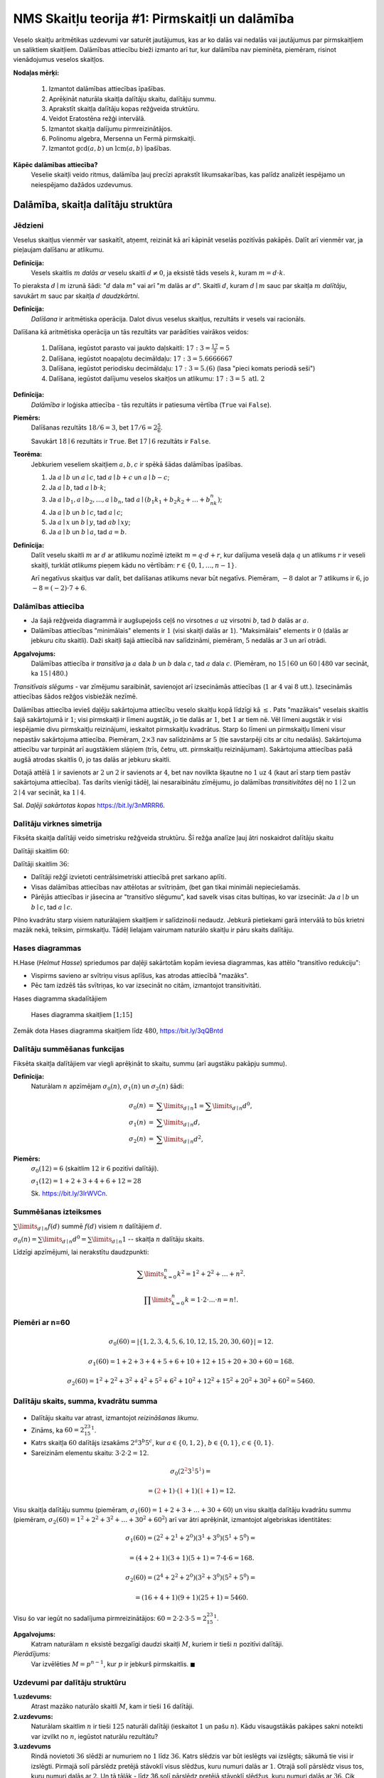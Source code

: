 NMS Skaitļu teorija #1: Pirmskaitļi un dalāmība
=================================================


Veselo skaitļu aritmētikas uzdevumi var saturēt jautājumus, kas ar ko dalās vai nedalās vai jautājumus par pirmskaitļiem
un saliktiem skaitļiem.
Dalāmības attiecību bieži izmanto arī tur, kur dalāmība nav pieminēta, piemēram, risinot vienādojumus
veselos skaitļos.

**Nodaļas mērķi:**

  1. Izmantot dalāmības attiecības īpašības.
  2. Aprēķināt naturāla skaitļa dalītāju skaitu, dalītāju summu.
  3. Aprakstīt skaitļa dalītāju kopas režģveida struktūru.
  4. Veidot Eratostēna režģi intervālā.
  5. Izmantot skaitļa dalījumu pirmreizinātājos.
  6. Polinomu algebra, Mersenna un Fermā pirmskaitļi.
  7. Izmantot :math:`\gcd(a,b)` un :math:`\operatorname{lcm}(a,b)` īpašības.


**Kāpēc dalāmības attiecība?**
  Veselie skaitļi veido ritmus, dalāmība ļauj precīzi aprakstīt likumsakarības,
  kas palīdz analizēt iespējamo un neiespējamo dažādos uzdevumus.








Dalāmība, skaitļa dalītāju struktūra 
------------------------------------------


Jēdzieni
^^^^^^^^^^^

Veselus skaitļus vienmēr var saskaitīt, atņemt, reizināt kā arī kāpināt veselās pozitīvās pakāpēs.
Dalīt arī vienmēr var, ja pieļaujam dalīšanu ar atlikumu.

**Definīcija:**
  Vesels skaitlis :math:`m` *dalās ar*
  veselu skaitli :math:`d \neq 0`, ja eksistē tāds vesels :math:`k`, kuram
  :math:`m = d \cdot k`.

To pieraksta :math:`d \mid m` izrunā šādi: ":math:`d` dala :math:`m`" vai arī ":math:`m` dalās ar :math:`d`".
Skaitli :math:`d`, kuram :math:`d \mid m` sauc par skaitļa :math:`m` *dalītāju*,
savukārt :math:`m` sauc par skaitļa :math:`d` *daudzkārtni*.


**Definīcija:**
  *Dalīšana* ir aritmētiska operācija. Dalot divus
  veselus skaitļus, rezultāts ir vesels vai racionāls.


Dalīšana kā aritmētiska operācija un tās rezultāts var parādīties vairākos veidos:

  1. Dalīšana, iegūstot parasto vai jaukto daļskaitli: :math:`17:3 = \frac{17}{3} = 5`
  2. Dalīšana, iegūstot noapaļotu decimāldaļu: :math:`17:3 = 5.6666667`
  3. Dalīšana, iegūstot periodisku decimāldaļu: :math:`17:3 = 5.(6)` (lasa "pieci komats periodā seši")
  4. Dalīšana, iegūstot dalījumu veselos skaitļos un atlikumu:  :math:`17:3 = 5\;\;\mbox{atl.}\;\;2`


**Definīcija:**
  *Dalāmība*  ir loģiska attiecība - tās rezultāts ir
  patiesuma vērtība (``True`` vai ``False``).

**Piemērs:**
  Dalīšanas rezultāts :math:`18/6=3`, bet
  :math:`17/6=2\frac{5}{6}`.

  Savukārt :math:`18 \mid 6` rezultāts ir ``True``.
  Bet :math:`17 \mid 6` rezultāts ir ``False``.

**Teorēma:**
  Jebkuriem veseliem skaitļiem :math:`a,b,c` ir spēkā šādas dalāmības īpašības.

  1. Ja :math:`a \mid b` un :math:`a \mid c`, tad :math:`a \mid b+c` un :math:`a \mid b - c`;
  2. Ja :math:`a \mid b`, tad :math:`a \mid b \cdot k`;
  3. Ja :math:`a \mid b_1, a \mid b_2, \ldots, a \mid b_n`, tad :math:`a \mid (b_1k_1 + b_2k_2 + \ldots + b_nk_n)`;
  4. Ja :math:`a \mid b` un :math:`b \mid c`, tad :math:`a \mid c`;
  5. Ja :math:`a \mid x` un :math:`b \mid y`, tad :math:`ab \mid xy`;
  6. Ja :math:`a \mid b` un :math:`b \mid a`, tad :math:`a = b`.




**Definīcija:**
  Dalīt veselu skaitli :math:`m` ar :math:`d`
  ar atlikumu nozīmē izteikt :math:`m = q\cdot d + r`, kur
  dalījuma veselā daļa :math:`q`
  un atlikums :math:`r` ir veseli skaitļi, turklāt
  *atlikums* pieņem kādu no vērtībām:
  :math:`r \in \{ 0, 1, \ldots, n-1 \}`.

  Arī negatīvus skaitļus var dalīt, bet 
  dalīšanas atlikums nevar būt negatīvs.
  Piemēram, :math:`-8` dalot ar :math:`7` atlikums ir :math:`6`, jo 
  :math:`-8 = (-2) \cdot 7 + 6`. 





Dalāmības attiecība
^^^^^^^^^^^^^^^^^^^^^^

.. image:: figs-ntjun01-divisibility/lattice-of-divisors.png
   :width: 1.2in


* Ja šajā režģveida diagrammā ir augšupejošs ceļš no virsotnes :math:`a` uz virsotni :math:`b`,
  tad :math:`b` dalās ar :math:`a`.
* Dalāmības attiecības "minimālais" elements ir :math:`1`
  (visi skaitļi dalās ar :math:`1`). "Maksimālais" elements
  ir :math:`0` (dalās ar jebkuru citu skaitli).
  Daži skaitļi šajā attiecībā nav salīdzināmi, piemēram, :math:`5` nedalās
  ar :math:`3` un arī otrādi.

**Apgalvojums:**
  Dalāmības attiecība ir *transitīva*
  ja :math:`a` dala :math:`b` un :math:`b` dala :math:`c`,
  tad :math:`a` dala :math:`c`. (Piemēram, no :math:`15 \mid 60` un
  :math:`60 \mid 480` var secināt, ka :math:`15 \mid 480`.)


*Transitīvais slēgums* - var zīmējumu saraibināt,
savienojot arī izsecināmās attiecības (:math:`1` ar :math:`4` vai :math:`8` utt.).
Izsecināmās attiecības šādos režģos visbiežāk nezīmē.




Dalāmības attiecība ievieš daļēju sakārtojuma attiecību veselo skaitļu kopā līdzīgi kā :math:`\leq`.
Pats "mazākais" veselais skaitlis šajā sakārtojumā ir :math:`1`;
visi pirmskaitļi ir līmeni augstāk, jo tie dalās ar :math:`1`, bet :math:`1` ar tiem nē.
Vēl līmeni augstāk ir visi iespējamie divu pirmskaitļu reizinājumi,
ieskaitot pirmskaitļu kvadrātus. Starp šo līmeni un pirmskaitļu līmeni
visur nepastāv sakārtojuma attiecība.
Piemēram, :math:`2 \times 3` nav salīdzināms ar :math:`5`
(tie savstarpēji cits ar citu nedalās).
Sakārtojuma attiecību var turpināt arī augstākiem slāņiem (trīs, četru, utt.
pirmskaitļu reizinājumam). Sakārtojuma attiecības
pašā augšā atrodas skaitlis :math:`0`, jo tas dalās ar jebkuru skaitli.

Dotajā attēlā :math:`1` ir savienots ar :math:`2` un :math:`2`
ir savienots ar :math:`4`, bet nav novilkta
šķautne no :math:`1` uz :math:`4` (kaut arī starp tiem
pastāv sakārtojuma attiecība). Tas darīts
vienīgi tādēļ, lai nesaraibinātu zīmējumu,
jo dalāmības *transitivitātes* dēļ no
:math:`1 \mid 2` un :math:`2 \mid 4` var secināt,
ka :math:`1 \mid 4`.

Sal. *Daļēji sakārtotas kopas* `<https://bit.ly/3nMRRR6>`_.





.. _subsubDivisorSymmetry:

Dalītāju virknes simetrija
^^^^^^^^^^^^^^^^^^^^^^^^^^^^

Fiksēta skaitļa dalītāji veido simetrisku režģveida struktūru.
Šī režģa analīze ļauj ātri noskaidrot
dalītāju skaitu 


Dalītāji skaitlim :math:`60`:

.. image:: figs-ntjun01-divisibility/divisors-of-60-seq.png
   :width: 2in

.. image:: figs-ntjun01-divisibility/divisors-of-60-hasse.png
   :width: 1.6in

Dalītāji skaitlim :math:`36`:

.. image:: figs-ntjun01-divisibility/divisors-of-36-seq.png
   :width: 1.5in

.. image:: figs-ntjun01-divisibility/divisors-of-36-hasse.png
   :width: 1.5in




* Dalītāji režģī izvietoti centrālsimetriski attiecībā pret sarkano aplīti.
* Visas dalāmības attiecības nav attēlotas ar svītriņām,
  (bet gan tikai minimāli nepieciešamās.
* Pārējās attiecības ir jāsecina ar "transitīvo slēgumu",
  kad savelk visas citas bultiņas, ko var izsecināt:
  Ja :math:`a \mid b` un :math:`b \mid c`, tad :math:`a \mid c`.

Pilno kvadrātu starp visiem naturālajiem skaitļiem ir salīdzinoši
nedaudz. Jebkurā pietiekami garā intervālā to būs krietni
mazāk nekā, teiksim, pirmskaitļu.  Tādēļ lielajam vairumam
naturālo skaitļu ir pāru skaits dalītāju.




Hases diagrammas
^^^^^^^^^^^^^^^^^^

H.Hase (*Helmut Hasse*) spriedumos par daļēji sakārtotām
kopām ieviesa diagrammas, kas attēlo "transitīvo redukciju":

* Vispirms savieno ar svītriņu visus aplīšus, kas atrodas attiecībā "mazāks".
* Pēc tam izdzēš tās svītriņas, ko var izsecināt no citām, izmantojot transitivitāti.

Hases diagramma skadalītājiem

.. figure:: figs-ntjun01-divisibility/hasse-1-to-15.png
   :width: 2in
   :alt: Hases diagramma skaitļiem :math:`[1;15]`

   Hases diagramma skaitļiem :math:`[1;15]`


Zemāk dota Hases diagramma skaitļiem līdz :math:`480`, `<https://bit.ly/3qQBntd>`_

.. figure:: figs-ntjun01-divisibility/hasse-larger.png
   :width: 4.2in
   :alt: Hases diagramma skaitļiem līdz :math:`480`





Dalītāju summēšanas funkcijas
^^^^^^^^^^^^^^^^^^^^^^^^^^^^^^^

Fiksēta skaitļa dalītājiem var viegli aprēķināt to skaitu, summu (arī augstāku pakāpju summu).

**Definīcija:**
  Naturālam :math:`n` apzīmējam :math:`\sigma_0(n)`, :math:`\sigma_1(n)` un :math:`\sigma_2(n)` šādi:

.. math::

  \begin{array}{rcl}
  \sigma_0(n) & = & \sum\limits_{d \mid n} 1 = \sum\limits_{d \mid n} d^0,\\
  \sigma_1(n) & = & \sum\limits_{d \mid n} d,\\
  \sigma_2(n) & = & \sum\limits_{d \mid n} d^2,
  \end{array}


**Piemērs:**
  :math:`\sigma_0(12) = 6` (skaitlim :math:`12` ir :math:`6` pozitīvi dalītāji).

  :math:`\sigma_1(12) = 1 + 2 + 3 + 4 + 6 + 12 = 28`

  Sk. `<https://bit.ly/3IrWVCn>`_.






Summēšanas izteiksmes
^^^^^^^^^^^^^^^^^^^^^^^

:math:`\sum\limits_{d \mid n} f(d)` summē :math:`f(d)`
visiem :math:`n` dalītājiem :math:`d`.

:math:`\sigma_0(n) = \sum\limits_{d \mid n} d^0 = \sum\limits_{d \mid n} 1` -- skaitļa
:math:`n` dalītāju skaits.

Līdzīgi apzīmējumi, lai nerakstītu daudzpunkti:

.. math::

  \sum\limits_{k = 0}^n  k^2 = 1^2 + 2^2 + \ldots + n^2.

.. math::

  \prod\limits_{k = 0}^n  k = 1 \cdot 2 \cdot \ldots \cdot n = n!.



Piemēri ar n=60
^^^^^^^^^^^^^^^^

.. math::

  \sigma_0(60) = \left| \{ 1,2,3,4,5,6,10,12,15,20,30,60 \} \right| = 12.

.. math::

  \sigma_1(60) = 1 + 2 + 3 + 4 + 5 + 6 + 10 + 12 + 15 + 20 + 30 + 60 = 168.

.. math::

  \sigma_2(60) = 1^2 + 2^2 + 3^2 + 4^2 + 5^2 + 6^2 + 10^2 + 12^2 + 15^2 + 20^2 + 30^2 + 60^2  = 5460.




Dalītāju skaits, summa, kvadrātu summa
^^^^^^^^^^^^^^^^^^^^^^^^^^^^^^^^^^^^^^^^^^^^

.. figure:: figs-ntjun01-divisibility/divisors-of-60.png
   :width: 2in



* Dalītāju skaitu var atrast, izmantojot *reizināšanas likumu*.
* Zināms, ka :math:`60 = 2^23^15^1`.
* Katrs skaitļa :math:`60` dalītājs izsakāms :math:`2^a3^b5^c`,
  kur :math:`a \in \{ 0,1,2\}`, :math:`b \in \{ 0,1 \}`, :math:`c \in \{ 0,1 \}`.
* Sareizinām elementu skaitu: :math:`3 \cdot 2 \cdot 2 = 12`.


.. math::

  \sigma_0 \left( 2^{\textcolor{red}{2}}3^{\textcolor{red}{1}}5^{\textcolor{red}{1}} \right) =

.. math::

   = (\textcolor{red}{2}+1)\cdot (\textcolor{red}{1}+1)(\textcolor{red}{1}+1) = 12.



Visu skaitļa dalītāju summu (piemēram, :math:`\sigma_1(60) = 1+2+3+\ldots+30+60`) un 
visu skaitļa dalītāju kvadrātu summu (piemēram, :math:`\sigma_2(60) = 1^2+2^2+3^2+\ldots+30^2+60^2`) arī var ātri
aprēķināt, izmantojot algebriskas identitātes:


.. math::

  \sigma_1(60) = \left( 2^2 + 2^1 + 2^0 \right) \left( 3^1 + 3^0 \right) \left( 5^1 + 5^0 \right) =

.. math::

   = (4+2+1)(3+1)(5+1) = 7 \cdot 4 \cdot 6 = 168.


.. math::

  \sigma_2(60) = \left( 2^4 + 2^2 + 2^0 \right) \left( 3^2 + 3^0 \right) \left( 5^2 + 5^0 \right) =

.. math::

   = (16+4+1)(9+1)(25+1) = 5460.

Visu šo var iegūt no sadalījuma pirmreizinātājos:
:math:`60 = 2 \cdot 2 \cdot 3 \cdot 5 = 2^23^15^1`.

**Apgalvojums:**
  Katram naturālam :math:`n` eksistē
  bezgalīgi daudzi skaitļi :math:`M`, kuriem ir tieši
  :math:`n` pozitīvi dalītāji.

*Pierādījums:*
  Var izvēlēties :math:`M = p^{n-1}`, kur
  :math:`p` ir jebkurš pirmskaitlis. :math:`\blacksquare`







Uzdevumi par dalītāju struktūru
^^^^^^^^^^^^^^^^^^^^^^^^^^^^^^^^^^^

**1.uzdevums:**
  Atrast mazāko naturālo skaitli :math:`M`, kam ir tieši :math:`16` dalītāji.



**2.uzdevums:**
  Naturālam skaitlim :math:`n` ir tieši :math:`125` naturāli
  dalītāji (ieskaitot :math:`1` un pašu :math:`n`).
  Kādu visaugstākās pakāpes sakni noteikti var izvilkt no
  :math:`n`, iegūstot naturālu rezultātu?



**3.uzdevums**
  Rindā novietoti :math:`36` slēdži ar numuriem no :math:`1` līdz :math:`36`.
  Katrs slēdzis var būt ieslēgts vai izslēgts; sākumā tie visi ir izslēgti.
  Pirmajā solī pārslēdz pretējā stāvoklī visus slēdžus, kuru
  numuri dalās ar :math:`1`. Otrajā solī pārslēdz visus tos, kuru
  numuri dalās ar :math:`2`. Un tā tālāk - līdz 36.solī pārslēdz pretējā
  stāvoklī slēdžus, kuru numuri dalās ar :math:`36`.
  Cik daudzi slēdži kļūst ieslēgti pēc visu soļu pabeigšanas?








Pirmskaitļu izvietojums
-------------------------

**Anotācija:**
  Šajā tēmā pamatojam, ka pirmskaitļu ir bezgalīgi daudz,
  apsveram iespējas tos algoritmiski atrast (Eratostena režģis,
  daži mūsdienu algoritmi). Apskatām sacensību uzdevumus,
  kuri iedvesmojušies no šīs pirmskaitļu teorijas.

  Pirmskaitļu izvietojums nelielos intervālos
  var izskatīties juceklīgs. Tomēr garākos
  intervālos to blīvums labi tuvināms ar
  varbūtisku modeli. Vienkāršoti sakot,
  lieliem naturāliem :math:`n`, varbūtība, ka :math:`n`
  ir pirmskaitlis, ir apgriezti
  proporcionāla skaitļa :math:`n` naturālajam logaritmam.



Pirmskaitļu jēdziens
^^^^^^^^^^^^^^^^^^^^^^

.. **Definīcija:**
..   Naturālu skaitli :math:`p>1` sauc par *pirmskaitli*, 
..   ja vienīgie tā dalītāji ir :math:`1` un :math:`p`.

.. Naturālus skaitļus :math:`n>1`, kas nav pirmskaitļi, sauc par
.. *saliktiem skaitļiem*.
.. Skaitlis :math:`1` nav ne pirmskaitlis, ne salikts skaitlis.



.. Intervālā :math:`[1;100]` ir :math:`25` pirmskaitļi:

.. ===  ===  ===  ===  ===
..   2    3    5    7   11
..  13   17   19   23   29
..  31   37   41   43   47
..  53   59   61   67   71
..  73   79   83   89   97
.. ===  ===  ===  ===  ===



..   Skaitlis :math:`1` nav ne pirmskaitlis, ne arī salikts skaitlis.
..   Tas ir *vienības elements* naturālu skaitļu reizināšanā.
..   (Veselo skaitļu pasaulē :math:`-1` ir otrs vienības elements.)





Eratostena režģis
^^^^^^^^^^^^^^^^^^^


.. image:: figs-ntjun01-divisibility/eratosthenes.png
   :width: 1.8in

Eratostena process notiek vairākos soļos.

* Skaitļu tabuliņā atzīmē mazāko skaitli
  (pirmskaitli :math:`\textcolor{red}{2}`) un visus
  tā dalāmos/daudzkārtņus izsvītro.
* Atzīmē mazāko neizsvītroto
  (pirmskaitli :math:`\textcolor{green}{3}`) un
  visus tā daudzkārtņus izsvītro.
* Atzīmē mazāko neizsvītroto
  (pirmskaitli :math:`\textcolor{blue}5`) un
  visus tā daudzkārtņus izsvītro.

**Apgalvojums:**
  Minētais process nekad nebeigsies; pēc katra soļa paliks
  neizsvītroti skaitļi.


.. note::
  Vai Eratostena režģis ir efektīvs algoritms,
  ja jāatrod visi pirmskaitļi intervālā :math:`[1,N]`?

  Eratostens (276. g. p.m.ē –194. g. p.m.ē.)
  pazīstams arī ar to, ka diezgan precīzi
  noteicis Zemeslodes apkārtmēru.
  Viņa eksperiments balstījās uz novērojumu,
  ka divās Ēģiptes pilsētās, kas abas atrodas
  uz tā paša meridiāna (mūsdienās tās
  sauc Asuāna un Aleksandrija),
  ir atšķirīgs Saules augstums virs horizonta
  vasaras saulgriežos. Asuāna atrodas
  uz Ziemeļu tropiskā loka – Saule tur
  nonāk tieši zenītā, savukārt Aleksandrijā
  tā pat saulgriežos atrodas
  noteiktā leņķī no zenīta – un leņķi var izmērīt,
  piemēram, kā vertikāla staba ēnas garumu.
  Attālums no Asuānas līdz Aleksandrijai
  Eratostenam bija zināms; Zemeslodes apkārtmēru
  tad noteica ar trigonometrisku sakarību

  Eratostena režģis ir dinamiskās programmēšanas
  piemērs. Šie algoritmi aizpilda apjomīgas
  datu struktūras (piemēram, masīvus, tabulas).
  Dinamiskā programmēšana ir efektīva, piemēram,
  kāpinot skaitļus lielās pakāpēs (atceroties agrāk
  iegūtus starprezultātus), vai arī, aprēķinot
  Fibonači skaitļus.

  Lai noskaidrotu, vai konkrēts skaitlis :math:`n`
  ir pirmskaitlis, Eratostena režģis nav praktisks
  algoritms (jo tas meklē visus pirmskaitļus, kas
  par to mazāki).


**Piemērs:**
  Kādā no Eratostena režģa veidošanas
  soļiem tiek izsvītroti visi tie saliktie skaitļi, kuri
  ir pirmskaitļa :math:`13`
  daudzkārtņi. Kurš no šajā solī
  izsvītrotajiem skaitļiem ir pirmais?

**Risinājums:**
  Skaitļa :math:`13` daudzkārtņi, kas tiek izsvītroti
  ir :math:`26,39,52,\ldots`. Mazākais no šiem skaitļiem,
  kas nedalās ar nevienu citu pirmskaitli :math:`p < 13`
  ir :math:`13^2 = 169`. Tam seko arī :math:`13 \cdot 17` un
  daudzi citi piemēri, kurus šajā solī izsvītro
  pirmoreiz.









Dalīšana pirmreizinātājos
^^^^^^^^^^^^^^^^^^^^^^^^^^^^


**Teorēma:**
  Katrs naturāls skaitlis :math:`n > 1` ir vai nu pirmskaitlis,
  vai arī ir izsakāms pirmskaitļu reizinājumā, pie tam šis reizinājums
  ir viens vienīgs (ja neņem vērā reizinātāju secību).

**Eksistence:**
  Pierādām ar indukciju:
  Ja :math:`n=2`, tad apgalvojums ir spēkā, jo :math:`2` ir pirmskaitlis.
  Pieņemam, ka apgalvojums ir spēkā visiem :math:`k < n`. Pamatosim, ka
  tas izpildās arī skaitlim :math:`n`.
  Ja :math:`n` ir pirmskaitlis, tad tas jau ir šādi izteikts. Savukārt, ja
  :math:`n = ab` (kur :math:`a,b > 1`), tad abus :math:`a` un :math:`b` jau protam izteikt.
  :math:`\square`


.. image:: figs-ntjun01-divisibility/factoring-12.png
   :width: 2in

Kāpēc neatkarīgi no **faktorizēšanas**
secības, vienmēr sanāk tas pats?  (Par faktorizēšanu sauc dalīšanu reizinātājos.)


.. math::

  \begin{array}{l}
  12 = 2 \cdot 6= 2 \cdot 2 \cdot 3.\\
  12 = 3 \cdot 4 = 3 \cdot 2 \cdot 2.\\
  3 \cdot 2 \cdot 2 \cdot \textcolor{red}{1} \cdot \textcolor{red}{1} \cdot \textcolor{red}{1}.\\
  3 \cdot 2 \cdot 2 \cdot \textcolor{red}{(-1)} \cdot \textcolor{red}{(-1)}.\\
  \end{array}




.. note::
  Lielu skaitļu (100 un vairāk ciparu) dalīšana reizinātājos
  ir datoram grūti veicams uzdevums.
  Pirmskaitļu testi (kā Millera-Rabina tests u.c.) var salīdzinoši
  ātri dot atbildi, vai skaitlis ir pirmskaitlis vai nē.
  Bet neeksistē līdzīgs efektīvs algoritms, kas dalītu reizinātājos
  tos skaitļus, kuri **nav** pirmskaitļi.

  Pirmskaitļi te līdzinās atomiem ķīmijā. Ķīmiski tīra viela
  (neatkarīgi no sadalīšanas veida un soļiem)
  dod elementu atomus, kuru skaits attiecas kā
  nelieli veseli skaitļi. Līdzīgi kā ūdens
  molekulu veido divi ūdeņraža un viens skābekļa
  atoms, skaitli :math:`12` veido divi pirmskaitļa :math:`2`
  atomi un viens pirmskaitļa :math:`3` atoms.



**Skaitļa 90 faktorizācija**

.. image:: figs-ntjun01-divisibility/factoring-90.png
   :width: 3.5in

Ļoti dažādi veidi, kā nonākt līdz pirmskaitļu reizinājumam.


.. note::
  Fakts, ka ikvienu naturālu skaitli var tieši vienā veidā izteikt kā (viena vai vairāku)
  pirmskaitļu reizinājumu, nav triviāls vai pašsaprotams. Tas izriet no vairākām naturālu skaitļu
  aritmētikā esošām īpašībām (kas tieši **neizriet** no reizināšanas vai dalīšanas attiecības).
  Pierādījums izmanto naturālu skaitļu sakārtojumu (starp skaitļiem var atrast vismazāko),
  izmanto iespēju dalīt ar atlikumu. Ir iespējamas tādas īpatnēju "skaitļu" kopas,
  kurās aritmētikas pamatteorēma neizpildās.

  Sk. *Factor trees* -- `<https://bit.ly/3KztiB5>`_.




**Viennozīmība:**
  Pieņemsim, ka :math:`s > 1` izsakāms divos
  dažādos veidos:

  .. math::

    s = p_1p_2\cdots{}p_m,

  .. math::

    s = q_1q_2\cdots{}q_n.

  Jāparāda, ka :math:`m=n` un :math:`q_j` ir tie paši, kas :math:`p_j`
  (iespējams, citā secībā). Pēc
  **Eiklīda lemmas** :math:`p_1` dala vienu no :math:`q_j`.
  Pārnumurējam tā, lai :math:`p_1` dalītu :math:`q_1`.

  Tā kā :math:`q_1` arī ir pirmskaitlis, tad :math:`p_1 = q_1`.
  Dalām abas vienādības ar :math:`p_1`. Iegūstam:


  .. math::

    s_1 = p_2\cdots{}p_m,

  .. math::

    s_1 = q_2\cdots{}q_n.

  Tagad tāpat var pamatot, ka :math:`p_2 = q_2`, utt. :math:`\blacksquare`



**Eiklīda lemma:**
  Ja pirmskaitlis :math:`p` dala divu veselu skaitļu
  reizinājumu :math:`ab`, tad :math:`p` dala vismaz vienu no skaitļiem :math:`a` vai :math:`b`.

**Pierādījums:**
  Pieņemsim, ka :math:`p` un :math:`a` ir savstarpēji pirmskaitļi.
  (Ja :math:`\text{LKD}(p,a)>1`, tad :math:`p` dalītu :math:`a`). Pēc
  **Eiklīda algoritma**
  jebkuriem savstarpējiem pirmskaitļiem
  :math:`p,a` var atrast tādus veselus :math:`x` un :math:`y`, ka
  :math:`px + ay = 1` (*Bezū identitāte*).

  Tā kā :math:`pxb` dalās ar :math:`p`
  un :math:`ayb = (ab)y` dalās ar :math:`p`, tad arī summa
  :math:`pxb + ayb = (px+ay)b = 1 \cdot b = b` dalās ar :math:`p`.
  :math:`\blacksquare`


**Kopsavilkums**
  Kā nupat redzējām:

  .. math::
      \text{Bezū identitāte} \;\;\;\;\; \Rightarrow \;\;\;\;\;
      \text{Eiklīda lemma} \;\;\;\;\; \Rightarrow \;\;\;\;\;
      \text{Aritmētikas pamatteorēma}.

  Aritmētikas pamatteorēma tātad izmanto ne vien pirmskaitļu jēdzienu, bet
  arī iespēju sakārtot veselus pozitīvus skaitļus (atrast starp bezgalīgi
  daudzajiem :math:`ax+by = d` vismazāko pozitīvo), gan arī iespēju dalīt
  skaitļus ar atlikumu, ka atlikums :math:`r` ir mazāks par dalītāju :math:`d`.



**Neparasts piemērs:**
  Ieviešam skaitļu kopu :math:`a + b\sqrt{-5}`, kur :math:`a,b` ir veseli skaitļi.
  Divu skaitļu :math:`a_1 + b_1\sqrt{-5}` un :math:`a_2 + b_2\sqrt{-5}` reizinājums
  atkal ir skaitlis no šīs kopas. Tātad arī šajā kopā var
  dalīt skaitļus reizinātājos; definēt "pirmskaitļus" :math:`p` (kuriem
  vienīgie dalītāji ir :math:`1`, :math:`-1`, :math:`p`, :math:`-p`).


.. math::

  6 = 2 \cdot 3.

.. math::

  6 = (1 - \sqrt{-5})(1 + \sqrt{-5}) = 1^2 - (\sqrt{5})^2 = 1-(-5)=6.

Skaitli :math:`6` var sadalīt pirmreizinātājos divos dažādos veidos!

Šajā komplekso skaitļu apakškopā var nodarboties ar skaitļu reizināšanu
un pat definēt "pirmskaitļus". Bet tajā nepastāv iespēja skaitļus
salīdzināt ar :math:`<` un :math:`>`, nevar dalīt ar atlikumu, nepastāv arī Eiklīda lemma.



**Uzdevums:**
  Pamatot, ka skaitļi :math:`p_1 = 2`, :math:`p_2 = 3`, :math:`p_3 = 1 - \sqrt{-5}` un
  :math:`p_4 = 1 + \sqrt{-5}`
  ir "pirmskaitļi" skaitļu kopā

  .. math::

    \left\{ a + b\sqrt{-5}\,\mid\,a,b \in \mathbb{Z} \right\}.

  Citiem vārdiem: Ja kādu no šiem :math:`p_i` (:math:`i=1,2,3,4`) var izteikt kā reizinājumu:

  .. math::

    p_i = (a + b\sqrt{-5})(c + d\sqrt{-5}),

  tad vai nu viens, vai otrs reizinātājs ir :math:`+1` vai :math:`-1`.






Pirmskaitļu ir bezgalīgi daudz
^^^^^^^^^^^^^^^^^^^^^^^^^^^^^^^^^^

.. **Teorēma (Eiklīds):**
..   Pirmskaitļu ir bezgalīgi daudz.

.. **Pierādījums:**
..   No pretējā. Ja pirmskaitļu būtu
..   galīgs skaits, tad eksistētu lielākais pirmskaitlis
..   :math:`p_K`. Sareizinām visus pirmskaitļus, pieskaitām :math:`1`:

..   .. math::

..     P = p_1 \cdot p_2 \cdot p_3 \cdot \ldots \cdot p_K + 1.

..   :math:`P` nedalās ne ar vienu no pirmskaitļiem, kuri ir galīgajā
..   sarakstā: vienmēr atlikums :math:`1`. Vai nu :math:`P` pats ir pirmskaitlis
..   vai kādu (sarakstā neesošu) pirmskaitļu reizinājums. Pretruna.
..   :math:`\blacksquare`





.. _problemLargePrimeGaps: 

Pirmskaitļu atstarpes
^^^^^^^^^^^^^^^^^^^^^^^

.. **Uzdevums:**
..   Vai eksistē :math:`1000` pēc kārtas sekojoši skaitļi, kuri visi ir salikti?

.. **Pierādījums:**
..   :math:`1000` pēc kārtas sekojošus saliktus skaitļus var
..   uzkonstruēt ar šādu spriedumu:
..   Izvēlamies :math:`N = 1001!+2`, tad iegūstam, ka :math:`1000!+a` dalās ar
..   :math:`a` katram :math:`a \in \{2,\ldots 1001 \}`. :math:`\square`




No otras puses, ir arī zināms, ka starpība starp diviem pēc kārtas
sekojošiem pirmskaitļiem bezgalīgi daudzas reizes nepārsniedz :math:`246`.
(T.i. eksistē cik patīk lieli pirmskaitļi :math:`p_1` un :math:`p_2`,
kuriem :math:`|p_1 - p_2| \leq 246`.) 
Tas nozīmē, ka dažas atstarpes starp pirmskaitļiem parādās bezgalīgi bieži. 
(Lieliem pirmskaitļiem bieži novērojama atstarpe ir :math:`6`.)
Jautājums, vai eksistē bezgalīgi daudzi dvīņu pirmskaitļi (starp kuriem
atstarpe ir tieši :math:`2`), joprojām ir atklāts.





**Uzdevums:**
  Pierādīt, ka ir bezgalīgi daudz nepāru pirmskaitļu, kas
  izsakāmi formā :math:`4k+3` (dod atlikumu :math:`3`, dalot ar :math:`4`).





Pirmskaitļu izvietojums
^^^^^^^^^^^^^^^^^^^^^^^^^^^^^^^^^^^

**Dirihlē Teorēma (Dirichlet):**
  Ja :math:`a` un :math:`d` ir savstarpēji pirmskaitļi,
  tad bezgalīgā aritmētiskā progresijā

  .. math::

    a, a+d, a+2d, a+3d, \ldots

  ir bezgalīgi daudz pirmskaitļu.

Dažām :math:`a` un :math:`d` vērtībām šo teorēmu var pierādīt ar elementārām
metodēm (nupat redzējām pie :math:`a=3` un :math:`d=4`). Bet vispārīgajā
gadījumā ir piemērotākas matemātiskās analīzes metodes,
kas iziet ārpus mūsu kursa.



.. figure:: figs-ntjun01-divisibility/ulam-spiral.png
   :width: 2in
   :alt: Ulama spirāle

   Ulama spirāle



Ulama spirāli veido, uz rūtiņu papīra zīmējot
attinošos spirāli, sākot ar skaitli :math:`1`.
Pirmskaitļus, atzīmē ar melniem punktiņiem.

Pirmskaitļi neveido viegli
paredzamas likumsakarības, bet tie sablīvējas
uz dažām taisnēm.




**Piemērs:**
  Aplūkojam polinomu :math:`f(x) = x^2 + x + 41`.
  Visiem argumentiem :math:`x = 0,1,\ldots,39`
  tas pieņem vērtības, kas ir pirmskaitļi.

Šī polinoma vērtību vidū arī lielākiem :math:`x`
ir neparasti  daudz pirmskaitļu.
Ar modulāro aritmētiku iespējams
pamatot, ka :math:`x^2 + x + 41` (kur :math:`x \in \mathbb{N}`)
nevar dalīties ne ar vienu pirmskaitli :math:`p < 41`.


.. note::
  Joprojām nepastāv viegli uzrakstāma formula
  (piemēram, izmantojot elementārās funkcijas,
  veselās daļas u.c.), kuras vērtību
  kopa būtu bezgalīga un saturētu tikai pirmskaitļus.

  Protams, nav jēgas meklēt tādas starp polinomiem.
  Tomēr izrādās, ka daži polinomi
  starp savām vērtībām satur neparasti daudz pirmskaitļu.





.. figure:: figs-ntjun01-divisibility/pi-counting-function.png
   :width: 2in
   :alt: Pirmskaitļu skaitīšanas funkcija

   Pirmskaitļu skaitīšanas funkcija


**Definīcija:**
  Ar :math:`\pi(x)` apzīmējam
  *pirmskaitļu skaitīšanas funkciju*: Katram
  reālam skaitlim :math:`x \in \mathbb{R}`,
  :math:`\pi(x)` izsaka pirmskaitļu :math:`p_i` skaitu,
  kuriem :math:`p_i \leq x`.

  :math:`\pi(x)` definīcijas apgabals ir :math:`\mathbb{R}`,
  vērtību apgabals ir :math:`\mathbb{Z}_{0+}` -- visi
  veselie nenegatīvie skaitļi.

**Piemēri:**
  :math:`\pi(1.99) = 0`, :math:`\pi(2) = 1`,
  :math:`\pi(3) = \pi(3.14) = \pi(4.99) = 2`,
  :math:`\pi(100) = 25`.









Īpašā formā izteikti skaitļi
-------------------------------


Meklējot pirmskaitļus formā :math:`2^n \pm 1` (vai vispārīgāk - :math:`a^n \pm 1`)
saskaramies ar algebriskām likumsakarībām – bieži pastāv identitātes, kas ļauj izteiksmi
sadalīt reizinātājos. Toties situācijas, kad tas nav triviāli izdarāms ir pētītas
un novedušas pie Fermā un Mersena pirmskaitļu jēdziena.
Tās ļauj atrast ļoti lielus pirmskaitļus.



Polinomu algebra
^^^^^^^^^^^^^^^^^^^^^^^^^

* Pakāpju starpības formula (visiem :math:`n \geq 2`):

  .. math::

    \textcolor{red}{a^n - b^n} =
    \textcolor{red}{(a-b)}\left( a^{n-1}+a^{n-2}b^1 + \ldots +
    a^1b^{n-2} + b^{n-1} \right).

* Pakāpju summas formula (visiem :math:`n \geq 1`):

  .. math::

    \textcolor{red}{a^{2n+1} + b^{2n+1}} =
    \textcolor{red}{(a+b)}\left( a^{2n} - a^{2n-1}b^1 +
    a^{2n-2}b^2 - \cdots - a^1b^{2n-1} + b^{2n} \right).

Var pierādīt, atverot iekavas. (Iekavās ar daudzpunktiem ir galīgu ģeometrisku
progresiju summas.)



Fermā skaitļu jēdziens
^^^^^^^^^^^^^^^^^^^^^^^^^^

Bijuši vairāki mēģinājumi uzrakstīt
kompaktu formulu (bez `for` cikliem
vai citiem programmēšanas paņēmieniem), kuras
visas vērtības ir pirmskaitļi.

**Definīcija:**
  Par :math:`n`-to Fermā skaitli
  (:math:`n \geq 0`) sauc :math:`F_n = 2^{2^n}+1`.

P.Fermā (*Pierre de Fermat*, 1607--1665) izteica hipotēzi,
ka visi :math:`F_n` ir pirmskaitļi.



:math:`F_0,F_1,F_2,F_3,F_4` ir vienīgie
zināmie pirmskaitļi:

* :math:`F_0 = 2^{2^0} + 1 = 2^1 + 1 = 3`,
* :math:`F_1 = 2^{2^1} + 1 = 2^2 + 1 = 5`,
* :math:`F_2 = 2^{2^2} + 1 = 2^4 + 1 = 17`,
* :math:`F_3 = 2^{2^3} + 1 = 2^8 + 1 = 257`,
* :math:`F_4 = 2^{2^4} + 1 = 2^{16} + 1 = 65537`.

Jau :math:`F_5 = 2^{2^5} + 1 = 2^{32} + 1 =`
:math:`=4\,294\,967\,297 = 641 \cdot 6\,700\,417` nav pirmskaitlis.
(Leonards Eilers (Leonhard Euler), 1707-1783).

.. note::
  Izņemot pirmos 5 Fermā skaitļus
  (no :math:`F_0` līdz :math:`F_4`), nav zināms neviens cits
  pirmskaitlis. Ir pilnībā sadalīti pirmreizinātājos
  pirmie :math:`12` šādi skaitļi – no :math:`F_0` līdz :math:`F_11`.
  Daudziem citiem ir zināmi daži dalītāji;
  atklāto/zināmo dalītāju skaits tiek
  regulāri papildināts.


Skaitļi formā :math:`2^N + 1` nevar būt pirmskaitļi,
ja kāpinātājam :math:`N` ir kāds nepāru dalītājs, kas lielāks par :math:`1`, jo
šajā gadījumā var dalīt reizinātājos, izmantojot
algebriskas identitātes :math:`a^3 + 1^3`, :math:`a^5 + 1^5` utml.

Tātad pats kāpinātājs :math:`N` (lai sanāktu kaut kas interesants,
kas nedalās reizinātājos pavisam triviāli)
noteikti ir divnieka pakāpe jeb :math:`2^N + 1` ir faktiski
pierakstāms kā :math:`2^{2^k}+1`.
Fermā pirmskaitļi :math:`2^n+1` ir iespējami vien tad, ja skaitlim :math:`n` nav nepāru dalītāju
(pretējā gadījumā tos var sadalīt reizinātājos, izmantojot kubu summu, piekto pakāpju summu vai līdzīgu identitāti).
Tātad Fermā pirmskaitļi patiesībā izskatās šādi: :math:`2^{2^n}+1`.







Mersenna skaitļi
^^^^^^^^^^^^^^^^^^

**Definīcija:**
  Skaitli :math:`M_n` sauc par
  *Mersenna skaitli*, ja to var izteikt formā :math:`2^n - 1`.
  Ja turklāt :math:`M_n` ir pirmskaitlis, tad to sauc par
  *Mersenna pirmskaitli*.


.. note::
  Kāda īpašība noteikti jāizpilda
  skaitlim :math:`n`, lai :math:`M_n = 2^n - 1` būtu
  izredzes būt pirmskaitlim?

  Ja :math:`n` nav pirmskaitlis un to var sadalīt kā :math:`n = ab`, tad :math:`2^n-1`
  dalās reizinātājos kā divu :math:`a`-to (vai divu :math:`b`-to) pakāpju starpība un tātad nav pirmskaitlis.
  Tātad vienīgie Mersena pirmskaitļi var būt formā :math:`2^p - 1`, kur :math:`p` ir pirmskaitlis.
  Šādā formā parasti ir pirmskaitļi-rekordisti
  (t.i. lielākie starp visiem pirmskaitļiem, kuri ikbrīd zināmi progresīvajai cilvēcei).




.. **Teorēma:**
..   Lai Mersena skaitlis :math:`M_n = 2^n - 1`
..   būtu pirmskaitlis, ir *nepieciešami*, lai pats
..   :math:`n` būtu pirmskaitlis.

.. **Pierādījums:**
..   Ja :math:`n = km` ir divu naturālu
..   skaitļu reizinājums (turklāt :math:`k>1` un :math:`m>1`),
..   tad var sadalīt reizinātājos kā :math:`a^m - b^m`:

..   .. math::

..     M_n = 2^{km} - 1 = \left( 2^k \right)^m - 1^m =

..   .. math::

..     = (2^k - 1) \left( (2^k)^{m-1} + \ldots + 1 \right).



Nosacījums, ka :math:`p` ir pirmskaitlis ir
*nepieciešams*, bet nav
*pietiekams*, lai :math:`2^p - 1` būtu pirmskaitlis.

**Piemēri:**

  .. math::

    \begin{array}{l}
    M_{11} = 2^{11} - 1 = 2047 = 23 \cdot 89,\\
    M_{23} = 2^{23} - 1 = 8388607 = 47 \cdot 178481.\\
    \end{array}

Šādu piemēru ir tik daudz, ka Mersena skaitļi, kuri
tiešām ir pirmskaitļi, ir tikai niecīga daļa no
visiem :math:`2^p - 1` (pašlaik zināms tikai :math:`51` Mersena pirmskaitlis;
vidēji katru gadu atrod pa vienam jaunam).


Mersena pirmskaitļu piemēri:

====================  ==========  ==========  ==========  ===========  =============  ================  ================  ========================
:math:`n`              :math:`2`   :math:`3`   :math:`5`    :math:`7`     :math:`13`        :math:`17`        :math:`19`                :math:`31`
:math:`M_n = 2^n-1`    :math:`3`   :math:`7`  :math:`31`  :math:`127`   :math:`8191`  :math:`131\,071`  :math:`524\,287`  :math:`2\,147\,483\,647`
====================  ==========  ==========  ==========  ===========  =============  ================  ================  ========================


Lielākais Mersena pirmskaitlis (un vispār - lielākais
zināmais pirmskaitlis) ir :math:`2^{82\,589\,933} - 1`.
Tas atrasts 2018.g. decembrī.

Pavisam zināmi :math:`51` Mersena pirmskaitļi. Kopš
1996.g. GIMPS (*Great Internet Mersenne Prime Search*)
projekta ietvaros 23 gadu laikā atrasti jau
17 pirmskaitļi.

Sk. visu zināmo Mersenna pirmskaitļu sarakstu -- `<https://bit.ly/3nOYhzl>`_.


.. note::
  Šis GIMPS projekts parādījās kā prototips/iedvesma BitCoin un citu līdzīgu kriptovalūtu rēķināšanai.
  Lielākā zināmā Mersena pirmskaitļa :math:`M_{82,589,933}` decimālpierakstā
  ir :math:`24,862,048` cipari – pilnībā izdrukāts tas aizņemtu vairākus grāmatplauktus.



Perfektie skaitļi
^^^^^^^^^^^^^^^^^^^^

**Definīcija:**
  Skaitli sauc par *perfektu skaitli*,
  ja tas vienāds ar visu savu dalītāju summu (izņemot sevi pašu).

**Piemēri:**
  :math:`6 = 1+2+3`; :math:`28 = 1 + 2 + 4 + 7 + 14`.

**Teorēma (Eiklīds):**
  Ja :math:`2^p - 1` ir pirmskaitlis, tad
  :math:`2^{p-1}(2^p - 1)` ir perfekts.

**Teorēma (Eilers):**
  Visi pāru perfektie skaitļi izsakāmi
  formā :math:`2^{p-1}(2^p - 1)`.


Izteiksim dažus perfektos skaitļus binārajā pierakstā:

=======================  =======================================================
Pirmskaitlis :math:`p`   :math:`2^{p-1}(2^p - 1)` vērtība
:math:`p = 2`            :math:`6_{10} = 110_{2}`
:math:`p = 3`            :math:`28_{10} = 11100_{2}`
:math:`p = 5`            :math:`496_{10} = 111110000_{2}`
:math:`p = 7`            :math:`8128_{10} = 1111111000000_{2}`
:math:`p = 13`           :math:`33550336_{10} = 1111111111111000000000000_{2}`
=======================  =======================================================

Ar :math:`p=11` Mersenna pirmskaitlis nesanāk, jo :math:`2^{11} - 1 = 2047 = 23 \cdot 89`.





Jautājumi par Fermā un Mersena skaitļiem
^^^^^^^^^^^^^^^^^^^^^^^^^^^^^^^^^^^^^^^^^^^


**1.jautājums:**
  Vispārināt Fermā skaitļus, noskaidrojot, kuri no :math:`a^k+1` var būt pirmskaitļi
  naturālām :math:`a` un :math:`k` vērtībām (ja :math:`a \neq 2`).


.. Andreescu2006.1.77

**2.jautāums:**
  Pierādīt, ka naturāliem skaitļiem :math:`m` un :math:`n`,
  kam :math:`m > n`, Fermā skaitlis :math:`F_m - 2` noteikti
  dalās ar :math:`F_n`.






**3.jautājums:**
  Dažādiem naturāliem :math:`m` un :math:`n`, skaitļi :math:`F_m` un :math:`F_n` ir
  savstarpēji pirmskaitļi.
  (Piemēram, :math:`F_5` dalās ar :math:`641`. Tātad neviens cits Fermā
  skaitlis nevar dalīties ar :math:`641`.)

.. only:: Internal

  **Atbilde:**

    Pieņemsim, ka :math:`m>n`. Tad :math:`F_m - 2` dalās ar :math:`F_n`. Iegūstam:

    .. math::

      \text{LKD}(F_m,F_n) = \text{LKD}((F_m -2) + 2,F_n) = \text{LKD}(2,F_n) = 1.

  :math:`\square`




**4.Jautājums:**
  Atrast visus pirmskaitļus, kas izsakāmi formā
  :math:`n^n + 1` un ir mazāki kā :math:`10^{19}`.

.. only:: Internal

  **Atbilde:**

    Ja :math:`n` dalās ar kādu nepāru skaitli :math:`c>1`
    (t.i. :math:`n = cd`, kur :math:`c = 2k+1 \geq 3`),
    tad pirmskaitlis nesanāk, jo

    .. math::

      n^n + 1 = \left( n^d \right)^c + 1^c = \left( n^d \right)^{2k+1} + 1^{2k+1},

    kas dalās reizinātājos pēc formulas
    :math:`a^{2k+1} + b^{2k+1} = (a+b)(a^{2k} - \ldots + b^{2k})`,
    kur :math:`a = n^d` un :math:`b = 1`.


    Ja :math:`n` ir divnieka pakāpe, šķirojam gadījumus:

    * Ja :math:`n = 1`, tad :math:`n^n + 1 = 2` (der)
    * Ja :math:`n = 2`, tad :math:`n^n + 1 = 5` (der)
    * Ja :math:`n = 4`, tad :math:`n^n + 1 = 257` (der)

    Ja :math:`n=8`, tad

    .. math::

      8^8 + 1 = \left( 2^8 \right)^3 + 1^3,

    kas dalās reizinātājos pēc formulas
    :math:`a^3 + b^3 = (a+b)\left( a^2 - ab + b^2 \right)`:


    .. math::

      8^8 + 1 = \left( 2^8 + 1 \right)\left( 2^{16} - 2^8 + 1 \right).


    Pamatosim, ka pie :math:`n = 16` skaitlis :math:`n^n + 1 > 10^{19}`,
    t.i. šāds skaitlis neder (neatkarīgi no tā, vai tas
    ir pirmskaitlis).


    .. math::

      16^{16} + 1 = 2^{64} + 1 =

    .. math::

      2^4 \cdot 2^{60} + 1 = 16 \cdot \left( 2^{10} \right)^6 + 1 = 16 \cdot 1024^6 + 1 >

      > 16 \cdot 1000^6 = 16 \cdot 10^{18}  = 1.6 \cdot 10^{19} > 10^{19}.

    .. note::
      Starp citu, :math:`16^{16} +1 = 2^{64} + 1 = 2^{2^6} + 1 = F_6`
      ir sestais Fermā skaitlis. Tas nav pirmskaitlis:
      :math:`F_6 = 18\,446\,744\,073\,709\,551\,617` dalās ar
      :math:`274177 = 1071 \cdot 2^8 + 1`.

      To pamatoja Tomass Klausens (*Thomas Clausen*, 1855.g.
      Tartu, tag. Igaunija).

  :math:`\square`








LKD un MKD
-------------

Intuīcija par LKD
^^^^^^^^^^^^^^^^^^^^^^

.. image:: figs-ntjun01-divisibility/venn-for-divisors.png
   :width: 2.5in

Aplūkojot visus divu skaitļu kopīgos dalītājus (vai dalāmos), izrādās, ka
starp tiem vienmēr ir noteiktas sakarības,
ko var ļoti kompakti aprakstīt, atrodot lielāko kopīgo dalītāju
(attiecīgi mazāko kopīgo dalāmo).



**Definīcija:**
  Par veselu skaitļu :math:`m` un :math:`n`
  **lielāko kopīgo dalītāju (LKD)**
  (reizēm pieraksta arī kā `gcd(m,n)`) sauc
  lielāko naturālo skaitli, ar kuru dalās gan
  :math:`m`, gan :math:`n`. To apzīmē ar :math:`\text{LKD}(m,n)`.

*Piezīme:*
  LKD var definēt arī vairāk nekā diviem
  skaitļiem, bet tie nedrīkst visi reizē būt :math:`0`.
  Pat ja :math:`m,n` ir negatīvi, :math:`\text{LKD}(m,n)`
  vienmēr ir vesels pozitīvs jeb naturāls skaitlis.

**Piemēri:**

  .. math::

    \begin{array}{l}
    \text{LKD}(8,12)=4,\\
    \text{LKD}(21,34)=1,\\
    \text{LKD}(0,-17)=17`.
    \end{array}



Savstarpēji pirmskaitļi
^^^^^^^^^^^^^^^^^^^^^^^^^

**Definīcija:**
  Skaitļus :math:`m` un :math:`n` sauc
  par *savstarpējiem pirmskaitļiem*, ja
  :math:`\text{LKD}(m,n)=1`.

**Piemēri:**

  1. Naturāli skaitļi :math:`n` un :math:`n+1`
     vienmēr ir savstarpēji pirmskaitļi
     (piemēram, :math:`\text{LKD}(15,16)=1`.
  2. Divi dažādi pirmskaitļi vienmēr ir arī
     savstarpēji pirmskaitļi (piemēram,
     :math:`\text{LKD}(13,17)=1`).


LKD un citi kopīgie dalītāji
^^^^^^^^^^^^^^^^^^^^^^^^^^^^^^^^

**Apgalvojums:**
  Ja :math:`a` un :math:`b` ir veseli
  skaitļi, kas nav abi reizē vienādi ar :math:`0`,
  tad to lielākais kopīgais
  dalītājs :math:`d = \text{LKD}(a,b)` ir tāds,
  ka jebkuram citam abu skaitļu kopīgam
  dalītājam :math:`d^{\ast}` (kur :math:`d^{\ast}|a` un
  :math:`d^{\ast}|b`), šis :math:`d^{\ast}` būs arī
  :math:`d` dalītājs.

Neformāli sakot,
:math:`d = \text{LKD}(a,b)` ir nevis vienkārši
lielākais skaitlis starp dažādiem :math:`a` un :math:`b`
kopīgajiem dalītājiem, bet tas ir visu šādu
dalītāju režģa augšējais punkts.




LKD, ja dots sadalījums pirmreizinātājos
^^^^^^^^^^^^^^^^^^^^^^^^^^^^^^^^^^^^^^^^^^^^^

:math:`\text{LKD}(m,n)` viegli atrast, ja :math:`m,n`
sadalīti pirmreizinātājos.

=======================  =============================  =============================  =============================  =============================
Pirmreizinātājs          :math:`2`                      :math:`3`                      :math:`5`                      :math:`7`
:math:`300`              :math:`\textcolor{red}{2^2}`   :math:`\textcolor{blue}{3^1}`  :math:`\textcolor{red}{5^2}`   :math:`\textcolor{blue}{7^0}`
:math:`630`              :math:`\textcolor{blue}{2^1}`  :math:`\textcolor{red}{3^2}`   :math:`\textcolor{blue}{5^1}`  :math:`\textcolor{red}{7^1}`
=======================  =============================  =============================  =============================  =============================



:math:`\text{LKD}(300,630) = \textcolor{blue}{2^1}\cdot \textcolor{blue}{3^1}\cdot\textcolor{blue}{5^1}\cdot\textcolor{blue}{7^0} = 30`.

:math:`\text{LKD}(m,n)` satur tos pašus pirmreizinātājus,
ko :math:`m` un :math:`n`, bet katra pirmreizinātāja pakāpe
ir minimums no pirmreizinātāja pakāpes skaitlī :math:`m`
un šī paša pirmreizinātāja pakāpes skaitlī :math:`n`.



Dažādas LKD īpašības
^^^^^^^^^^^^^^^^^^^^^

* Ja :math:`p` ir pirmskaitlis, tad :math:`\text{LKD}(p,m)` ir
  :math:`p` vai :math:`1`.
* Ja :math:`\text{LKD}(m,n) = d`, tad :math:`m/d` un :math:`n/d` ir
  savstarpēji pirmskaitļi.
* Ja :math:`m/d^{\ast}` un :math:`n/d^{\ast}` abi ir veseli
  un savstarpēji pirmskaitļi, tad :math:`\text{LKD}(m,n) = d^{\ast}`.
* :math:`\text{LKD}(m,n) = \text{LKD}(m-n,n)`. LKD
  nemainās, ja no viena skaitļa atņem otru skaitli (vai
  arī divkāršotu, trīskāršotu utt. otru skaitli).
* Ja :math:`m = nq + r`, tad
  :math:`\text{LKD}(m,n) = \text{LKD}(r,n)` (skaitli :math:`m`
  var aizstāt ar tā atlikumu, dalot ar :math:`n`).




Kā praktiski atrast LKD?
^^^^^^^^^^^^^^^^^^^^^^^^^^

Varētu sadalīt pirmreizinātājos un atrast
minimumus pa visām pirmskaitļu pakāpēm.

**Piemērs:**
  Ja :math:`m = 2^{10}3^85^9` un :math:`n = 2^{17}3^5`, tad
  :math:`\text{LKD}(m,n) = 2^{10}3^5`.

Faktiski ir ļoti grūti dalīt lielus skaitļus
pirmreizinātājos. Piemēram,


.. math::

  \text{LKD}(73786976294838206463, 295147905179352825855) = ?


Eiklīda algoritms
^^^^^^^^^^^^^^^^^^^

Eiklīda algoritms balstīts uz vienkāršu novērojumu: 
:math:`\gcd(a,b) = \gcd(a - b, b)`. Faktiski, no viena skaitļa var 
atņemt otru (mazāko skaitli no lielākā 
var arī atņemt vairākas reizes - aizstājot skaitli :math:`a`
ar atlikumu, kas rodas, dalot :math:`a` ar :math:`b`). 

**Pseidokods:**

| :math:`\text{\sc LielakaisKopigaisDalitajs}(a,b)`:
| 1. **while** :math:`b \neq 0`:
| 2. :math:`\;\;\;\;\;` :math:`(a,b)` ``:=`` :math:`(b, a\ \text{mod}\ b)`
| 3. **return** :math:`a`.




**Skaitlisks piemērs:**
  Atrast :math:`21` un :math:`30` lielāko kopīgo dalītāju.


**Risinājums:**
  .. math::

    \begin{array}{rcl}
    \text{LKD}(21,30) & = & \text{LKD}(30,21) = \\
    & = & \text{LKD}(21,9) = \\
    & = & \text{LKD}(9,3) = \\
    & = & \text{LKD}(3,0) = 3.\\
    \end{array}


* Eiklīda algoritmam nepieciešams, lai skaitļi :math:`a,b` būtu naturāli.
* Lai atrastu :math:`\text{LKD}(a,b)`, kur :math:`a` vai :math:`b` ir negatīvi,
  algoritmu izpilda absolūtajām vērtībām:

.. math::

  \text{LKD}(a,b)=\text{LKD}\left( |a|,|b|\right).





MKD jēdziens
^^^^^^^^^^^^^^^^^

**Definīcija:**
  Par veselu skaitļu
  :math:`m` un :math:`n` *mazāko kopīgo dalāmo*
  (reizēm
  pieraksta arī kā `lcm(m,n)`) sauc
  mazāko naturālo skaitli,
  kurš ir daudzkārtnis gan skaitlim :math:`m`, gan
  skaitlim :math:`n`. To apzīmē ar
  :math:`\text{MKD}(m,n)`.

  *Piezīme:*
    MKD definēts tikai tad, ja abi veselie skaitļi :math:`m,n \neq 0`.



**MKD sadalījums pirmreizinātājos:**
  Arī :math:`\text{MKD}(m,n)` (līdzīgi kā :math:`\text{LKD}(m,n)`)
  var tūlīt uzrakstīt, ja :math:`m,n` jau
  sadalīti pirmreizinātājos:


=======================  =============================  =============================  =============================  =============================
Pirmreizinātājs          :math:`2`                      :math:`3`                      :math:`5`                      :math:`7`
:math:`300`              :math:`\textcolor{red}{2^2}`   :math:`\textcolor{blue}{3^1}`  :math:`\textcolor{red}{5^2}`   :math:`\textcolor{blue}{7^0}`
:math:`630`              :math:`\textcolor{blue}{2^1}`  :math:`\textcolor{red}{3^2}`   :math:`\textcolor{blue}{5^1}`  :math:`\textcolor{red}{7^1}`
=======================  =============================  =============================  =============================  =============================


:math:`\text{MKD}(300,630) = \textcolor{red}{2^2}\cdot \textcolor{red}{3^2}\cdot\textcolor{red}{5^2}\cdot\textcolor{red}{7^1} = 6300`.

:math:`\text{MKD}(m,n)` satur tos pašus pirmreizinātājus,
ko :math:`m` un :math:`n`, bet katra pirmreizinātāja pakāpe
ir maksimums no to pakāpēm skaitļos :math:`m` un :math:`n`.





LKD un MKD ir savstarpēji izsakāmi
^^^^^^^^^^^^^^^^^^^^^^^^^^^^^^^^^^^^

**Apgalvojums:**
  Tā kā :math:`\text{LKD}(a,b)` sareizina :math:`a` un :math:`b`
  pirmreizinātāju pakāpju minimumus, bet :math:`\text{MKD}(a,b)` -
  maksimumus, tad


  .. math::

    ab = \text{LKD}(a,b)\cdot\text{MKD}(a,b).


.. image:: figs-ntjun01-divisibility/lattice-10-14.png
   :width: 1.5in

Zaļo un sarkano skaitļu reizinājumi sakrīt:
:math:`2 \cdot 70 = 10 \cdot 14`.



* Dalāmības režģī LCD (skaitlis :math:`2` zīmējumā)
  ir augstākā vieta, no kuras var nonākt gan skaitlī :math:`10`,
  gan skaitlī :math:`14`.
* MCD (skaitlis :math:`70`) ir zemākā vieta, kur satiekas augšupejošie
  ceļi no :math:`10` un :math:`14`.


.. math::

  \text{MKD}(10,14) = \frac{10 \cdot 14}{\text{LCD}(10,14)}.




Dalāmības attiecības režģis un LKD, MKD
^^^^^^^^^^^^^^^^^^^^^^^^^^^^^^^^^^^^^^^^^

.. image:: figs-ntjun01-divisibility/meet-and-join.png
   :width: 4in


.. note::
  Vidusskolas aritmētikā bieži jānoskaidro gan LKD (lai noīsinātu daļskaitļus),
  gan arī -- MKD (lai atrastu mazāko kopsaucēju).
  Tomēr nereti skolu kursā koncentrējas vienīgi uz prasmi atrast šos
  lielumus nelieliem skaitļiem, risinot aritmētikas piemērus, bet maz
  pievēršas abu lielumu vispārīgajām īpašībām.




**Teorēma:**
  Naturāli skaitļi :math:`m` un :math:`n` abi ir
  naturāla skaitļa :math:`a` dalītāji tad un tikai tad, ja
  :math:`d = \text{MKD}(m,n)` ir skaitļa :math:`a` dalītājs.


.. math::

  (\forall m,n,a \in \mathbb{N})\left(
  (m \, \mid \, a) \& (n \,\mid\, a)\;\Leftrightarrow\;
  \text{MKD}(m,n)\,\mid\,a \right).

To lasa šādi: "Visiem naturā;iem :math:`m,n,a`, :math:`m` dala :math:`a` **UN**
:math:`n` dala :math:`a` tad un tikai tad (t.t.t.) ja
:math:`\text{MKD}(m,n)` dala :math:`a`.

**Piemēri:**
  Skaitlis :math:`a` dalās ar :math:`\textcolor{red}{7}`
  un :math:`\textcolor{red}{9}` t.t.t.
  ja :math:`a` dalās ar :math:`\textcolor{red}{63}`.
  Skaitlis :math:`a` dalās ar :math:`\textcolor{red}{4}` un :math:`\textcolor{red}{6}`
  t.t.t. ja :math:`a` dalās ar :math:`\textcolor{red}{12}`.

  Apzīmējums **t.t.t.** nozīmē
  "tad un tikai tad" (:math:`\leftrightarrow`). Šajos gadījumos
  var secināt abos virzienos. (Sal. "Četrstūris ir
  paralelograms t.t.t. ja tā abas
  diagonāles krustpunktā dalās uz pusēm.")
















Analizēti uzdevumi par LKD, MKD
^^^^^^^^^^^^^^^^^^^^^^^^^^^^^^^^^^


**Uzdevums (BW.TST.2016.16):**
  Kāda ir izteiksmes

  .. math::

    \text{LKD}\left( n^2 + 3, (n+1)^2 + 3 \right)

  lielākā iespējamā vērtība naturāliem :math:`n`?




**Uzdevums (BW.TST.2018.14):**
  Par naturālu skaitļu virkni :math:`a_1,a_2,\ldots` zināms,
  ka :math:`a_1 = 2` un visiem :math:`n>1` skaitlis :math:`a_{n+1}` ir
  lielākais pirmskaitlis, ar ko dalās skaitlis
  :math:`a_1\cdot{}a_2\cdot\ldots\cdot{}a_n+1`.
  Pierādīt, ka neviens no šīs virknes locekļiem nav vienāds
  ne ar :math:`5`, ne ar :math:`11`.


.. only:: Internal

  **Atbilde:**

  Uzdevums ir variācija par Eiklīda pazīstamo
  pierādījumu, ka pirmskaitļu ir bezgalīgi daudz:
  tiek konstruēta bezgalīga pirmskaitļu virkne :math:`a_1,a_2,\ldots`.

  Ievērojam, ka pirmskaitļi šajā virknē neatkārtojas.
  No pretējā: Ja pie :math:`m < n` izpildītos :math:`a_n = a_m`, tad
  :math:`a_n` būtu dalītājs gan skaitlim :math:`A_{n-1} = a_1a_2\cdots{}a_{n-1}`
  (jo šajā garajā reizinājumā ietilpst :math:`a_m = a_n`), gan
  arī skaitlim :math:`A_{n-1}+1`.
  Tā ir pretruna, jo :math:`A_{n-1}` un :math:`A_{n-1} + 1` ir viens otram sekojoši -
  tātad ir savstarpēji pirmskaitļi.


  Lai gan virknē :math:`a_1,a_2,\ldots` ir bezgalīgi daudz pirmskaitļu
  (kā jau pamatoja Eiklīds), šī virkne tomēr nesatur **visus** pirmskaitļus.
  Piemēram, tā nesatur pirmskaitli :math:`5` (un arī :math:`11`).

  Pierakstām ar kvantoriem pierādāmo apgalvojumu par :math:`5`:

  .. math::

    (\forall n \in \mathbb{N})(a_n \neq 5).

  (Jebkuram naturālam :math:`n`, :math:`a_n \neq 5`.)

  Ja gribam pierādīt no pretējā, tad pretējais apgalvojums (kas izrādīsies aplams):

  .. math::

    (\exists n \in \mathbb{N})(a_n = 5).

  (Eksistē tāds naturāls :math:`n`, ka :math:`a_n = 5`.)



  Mūsu metode ir nepilnā indukcija -- vienkārši izrakstām
  dažus virknes locekļus un meklējam likumsakarības.


  .. math::

    a_1 = 2,\; a_2 = 3,\; a_3 = 7,\;a_4 = 43,\;a_5 = 139,\ldots

  jo :math:`a_1a_2a_3a_4 + 1 = 1807 = 139 \cdot 13`.




  Pieņemsim no pretējā, ka eksistē virknes loceklis :math:`a_n`, kurš
  vienāds ar :math:`5`.

  Apzīmējam :math:`A_n = a_1\cdot{}a_2\cdot\ldots\cdot{}a_n+1`.
  Tas nedalās ar :math:`2` vai :math:`3` (jo dod atlikumu :math:`1`).
  :math:`A_n` nevar dalīties ar pirmskaitļiem, kas lielāki par :math:`5`,
  jo katrā solī par :math:`a_{n+1}` izvēlamies lielāko :math:`A_n` dalītāju.

  Tātad, lai virknē :math:`(a_n)` būtu skaitlis :math:`5`, jāizpildās

  .. math::

    A_n = a_1a_2\cdots{}a_n + 1 = 5^m.


  **Apgalvojums:**
    Skaitlis :math:`5^n` katram :math:`n` dod atlikumu :math:`1`,
    dalot ar :math:`4`.

  **Pierādījums:**
    Reizinot divus vai vairāk skaitļus,
    kuri dod atlikumu :math:`1`, dalot ar :math:`5`, rodas rezultāts,
    kurš arī dod atlikumu :math:`1`, dalot ar :math:`5`. :math:`\blacksquare`



  Pēc mūsu pieņēmuma, eksistē :math:`A_n = 5^m`. Tas dod atlikumu :math:`1`,
  dalot ar :math:`4` jeb

  .. math::

    A_n - 1 = a_1a_2\cdots{}a_n

  dalās ar :math:`4`.

  Tas nav iespējams, jo :math:`a_1 = 2`, bet visi citi :math:`a_i` ir
  pirmskaitļi (tātad nepāru skaitļi). :math:`\blacksquare`




  **Apgalvojums:**
    Virknē :math:`a_n` nav locekļa, kas vienāds ar :math:`11`.

  **Ieteikums:**
    Līdzīgi kā iepriekš - var pamatot, ka rodas
    pretruna no pieņēmuma, ka :math:`A_n = 5^k\cdot{}11^{\ell}`.

  Vispirms parāda, ka :math:`\ell = 2\ell_1 + 1` ir nepāru skaitlis.
  Tad parāda, ka var izteikt arī :math:`k = 2k_1+1` un arī :math:`k` ir nepāru.
  Visbeidzot var parādīt, ka neviens skaitlis formā

  .. math::

    55 \cdot 5^{2k_1} \cdot 11^{2\ell_1} = 55 \cdot 25^{k_1} \cdot 121^{\ell_1}

  nevar dot atlikumu :math:`1`, dalot ar :math:`7`.

  No otras puses, :math:`A_n = a_1a_2a_3\cdots{}a_n+1` noteikti dod atlikumu
  :math:`1`, dalot ar :math:`7`, jo :math:`a_3 = 7`. Iegūta pretruna.

  :math:`\square`







Sacensību uzdevumi
----------------------

**1.Uzdevums**
  Dota kopa :math:`S = \{ 105,106,\ldots,210 \}`. Noteikt mazāko
  naturālo :math:`n` vērtību, ka, izvēloties jebkuru :math:`n` skaitļu
  apakškopu :math:`T` no kopas :math:`S`, tajā būs vismaz divi skaitļi, kuri nav
  savstarpēji pirmskaitļi.


**Ieteikumi:**

  * Kurā kopā meklējam skaitļus, kuri nav savstarpēji pirmskaitļi?
  * Kas notiek, ja izraudzītā kopa satur ļoti nedaudzus skaitļus
    (divus, trīs, četrus)? Ja tā satur gandrīz visus kopas :math:`S` elementus?
  * Ja :math:`n` ir mazākā vērtība, kas apmierina uzdevuma nosacījumu,
    ko var apgalvot par vēl mazāku skaitli: :math:`n-1`? Kādu īpašību tas apmierina?

  Monotonas funkcijas starp divām vērtībām.
  Līdz kādai vietai eksistēs arvien lielākas kopas, kurās savstarpēju pirmskaitļu nav.
  Sākot ar noteiktu mazāko :math:`n` (kurš uzdevumā jāatrod) -
  savstarpēji pirmskaitļi būs neatkarīgi no :math:`T` izvēles,
  ja vien :math:`|T|=n`.




**2.Uzdevums**
  Visiem veseliem pozitīviem skaitļiem :math:`m > n` pierādīt, ka

  .. math::

    \mbox{MKD}(m,n) + \mbox{MKD}(m+1,n+1) > \frac{2mn}{\sqrt{m-n}}.

**Ieteikumi:**

  * Vai prasība :math:`m > n` ir būtiska? Vai bez tās šāda veida nevienādība pārstāj
    būt spēkā?
  * Kas notiek robežgadījumos: Ja viens no skaitļiem ir :math:`1`? Ja :math:`n, m`
    un arī :math:`m+1,n+1` ir savstarpēji pirmskaitļi? Ja :math:`m = 2n`?
  * Kuras nevienādības mums atgādina nevienādība ar kvadrātsakni?

  Sākam zīmēt :math:`\text{MKD}(m,n)` tabuliņā (:math:`m` ass pa labi, :math:`n` ass uz leju).
  Mums interesē divu MKD summa pa diagonāli.
  Var tai vietā skatīties

  .. math::

    \mbox{MKD}(m,n) + \mbox{MKD}(m,n+1),\;\mbox{ja $m >> n$}.




**3.Uzdevums**
  Vai eksistē bezgalīga
  stingri augoša naturālu skaitļu virkne :math:`a_1 < a_2 < a_3 <\ldots`,
  ka jebkuram fiksētam naturālam skaitlim :math:`a` virknē :math:`a_1+a < a_2+a < a_3 + a,\ldots`
  ir tikai galīgs skaits pirmskaitļu?


**Ieteikumi:**
  Attēlot neregulāru virkni, kuru nobīda pa :math:`a` (kur :math:`a` pieņem dažādas
  vērtības).
  Izskaidrot vārdkopu "ne vairāk kā galīgs skaits" - drīkst būt arī :math:`0` pirmskaitļu.

  * Vai eksistē bezgalīgi gari gabali bez pirmskaitļiem?
  * Vai faktoriālu var lietot tīrā veidā?


**4.Uzdevums**
  Pierādīt, ka virkne :math:`1,11,111,\ldots` satur bezgalīgu apakšvirkni,
  kuras katri divi locekļi ir savstarpēji pirmskaitļi.


.. only:: Internal

  **Atbilde:**

    Skaitļi, ko pieraksta ar daudziem vieniniekiem:
    Virkne :math:`1,11,111,\ldots` jebkuram skaitlim :math:`a` (kurš nedalās
    ar :math:`3`) ļauj atrast īsāko periodu, ja :math:`1/a` pieraksta
    kā bezgalīgu decimāldaļu.

    Piemēram, :math:`111111` dalās ar :math:`7`. Tātad :math:`1/7` būs :math:`6`-ciparu periods.

    .. math::

      1/7 = 0.(142857) = 0.142857142857142857\ldots.

    :math:`111\ldots{}111` (tieši :math:`40` vieninieki) dalās ar :math:`41`.
    (Tas izriet no Mazās Fermā teorēmas, ko skatīsimies nākamreiz.)
    Bet jau :math:`11111` dalās ar :math:`41`. Tātad :math:`1/41` decimālpierakstā ir
    daudz īsāks - :math:`5`-ciparu periodds.

    .. math::

      1/41 = 0.(02439) = 0.024390243902439\ldots.

  :math:`\square`



Programmēšanas piemēri
------------------------

Dalīšana ar atlikumu
^^^^^^^^^^^^^^^^^^^^^

**Piemērs:**
  Dalot ar :math:`3`, iespējamie atlikumi
  ir :math:`\textcolor{red}{\{ 0,1,2 \}}`. Aprēķina paraugs valodā Python:

.. code-block:: python

  >>> 15 % 3
  0
  >>> 17 % 3
  2
  >>> (-17) % 3
  1
  >>> (-17) // 3
  -6


.. math::

  \left\{
  \begin{array}{l}
  15 = 5 \cdot 3 + \textcolor{red}{0}\\
  17 = 5 \cdot 3 + \textcolor{red}{2}\\
  -17 = (-6) \cdot 3 + \textcolor{red}{1}
  \end{array}
  \right.


.. note::
  Arī negatīvus skaitļus var dalīt ar atlikumu, bet arī tad atlikumi nemēdz būt negatīvi.
  Dažās programmēšanas valodās
  *atlikuma operators*, ja to izmanto negatīviem skaitļiem,
  dod negatīvus atlikumus.
  Pēc matemātiskās definīcijas, atlikums, dalot ar :math:`n`, vienmēr ir skaitlis
  starp :math:`0` un :math:`n-1`.







Pirmskaitļu meklēšana ar pilno pārlasi
^^^^^^^^^^^^^^^^^^^^^^^^^^^^^^^^^^^^^^^^^

Ir iespējams, pārbaudīt, vai skaitlis :math:`n` ir pirmskaitlis,
to dalot ar :math:`2,3,\ldots` -- visiem skaitļiem līdz :math:`\sqrt{n}`.
Kā zināms no nodaļas :ref:`subsubDivisorSymmetry`, skaitļus virs 
:math:`\sqrt{n}` pārbaudīt nav nepieciešams, jo katram šādam lielam 
dalītājam :math:`d > \sqrt{n}` būs pārī cits dalītājs :math:`n/d < \sqrt{n}`,
kas mazāks par kvadrātsakni.  


.. code-block:: python

  import math
  def isPrime(n):
      result = True
      ROOT = int(math.sqrt(n))
      for d in range(2,ROOT+1):
          if n % d == 0:
              result = False
              break
      return result

  print(isPrime(10000000019))


.. note::
  Pilnā pārlase ir ļoti neefektīva lieliem skaitļiem 
  (ārkārtīgi lēni strādā jau pie :math:`n = 10^{30}`).
  Kriptogrāfijā un citos lietojumos reizēm vajag pārbaudīt
  lielus skaitļus, piemēram :math:`p \approx 10^{100}`
  (decimālpieraksts ar aptuveni :math:`100` cipariem).

  Tad pilnajai pārlasei jāpārbauda aptuveni :math:`\sqrt{p} \approx 10^{50}` dalīšanās darbības.
  Pārbaude tikai līdz kvadrātsaknei ļauj aplūkot tikai tos dalītājus, kuru 
  pierakstā ir ap :math:`50` cipari (aptuveni divreiz īsākus par doto skaitli), bet tie joprojām 
  ir tik lieli,
  lai visas šīs pārbaudes praksē nevarētu izdarīt.
  Ja kopš Visuma rašanās (Lielā sprādziena) pagājuši aptuveni 13.8 miljardi gadu,
  tās ir tikai :math:`4.35 \cdot 10^{23}` mikrosekundes.




Millera-Rabina tests
^^^^^^^^^^^^^^^^^^^^^^^^^^

Ir algoritmi, kuri darbojas pietiekami efektīvi arī pie :math:`p \approx 10^{100}`
un vēl daudz lielākiem skaitļiem.
Pirmais no tiem ir Millera-Rabina tests (ap 1982.g.), kas izmanto nejaušo skaitļu ģeneratoru un
var kļūdīties ar kaut kādu varbūtību. Nedaudz palielinot pārbaužu skaitu,
šo kļūdīšanās varbūtību var pēc patikas samazināt. Šo algoritmu vēl joprojām visvairāk
izmanto praksē.
Sk. teoriju `<https://bit.ly/3qOFLsS>`_ un arī
algoritma kodu dažās programmēšanas valodās -- `<https://bit.ly/3nNpKBo>`_.


**Skaitlisks piemērs:**
  Atrast intervālu, kurā ir :math:`1000` pēc kārtas sekojoši salikti skaitļi. 

:ref:`problemLargePrimeGaps` jau teorētiski atrisināts piemērs, uzbūvējot 
ļoti lielus skaitļus ar faktoriālu. Izmantojot datoru, var izveidot arī 
citus piemērus. 

Atstarpēm starp pirmskaitļiem ir tendence pieaugt, ja skaitļi kļūst lielāki;
pastāv izvērsta teorija par *pirmskaitļu atstarpēm*.
Sk. `<https://bit.ly/3nOnoSG>`_.
Enciklopēdijas tabulā atrodam, ka pirmā vieta, kur attālums
starp diviem pirmskaitļiem pārsniedz tūkstoti, sākas ar pirmskaitli :math:`p=1\,693\,182\,318\,746\,371`

.. code-block:: python

  import sympy
  p1 = 1693182318746371
  p2 = p1 + 1132
  isComposite = [(not sympy.isprime(n)) for n in range(p1+1, p2)])
  print('Vai visi skaitļi no {} līdz {} ir salikti: ' + any(isComposite))

Ievērojam, ka agrākajā piemērā iegūtais atrisinājums :math:`N = 1001!+2` 
(vieta, kur sākas saliktie skaitļi) ir krietni lielāks nekā
vērtība :math:`p_1 = 1693182318746371 + 1`, kuru atradām enciklopēdijā un nupat pārbaudījām ar datoru. 


.. note::
  Cits svarīgs algoritms ir `<https://bit.ly/3FROhLN>`_, AKS algoritms
  jeb Agrawal-Kayal-Saxena pirmskaitļu tests ap 2002.g.) Tas bija pirmais
  efektīvais algoritms, kas neizmanto nejaušos skaitļus un nekad nekļūdās (pat ar niecīgu 
  varbūtību, kā var kļūdīties Rabina-Millera algoritms).

  Praktiski tomēr biežāk lieto Millera-Rabina algoritmu, jo to vieglāk uzprogrammēt un 
  tas ātrāk strādā. Parasti tas ir uzlabots tā, lai nekļūdītos, meklējot pirmskaitļus 
  līdz :math:`n < 2^{64}`. Lielākām vērtībām tas reizēm var kļūdīties, bet lietotājs var 
  padot parametru, kas pasaka, cik niecīgu kļūdīšanās varbūtību šoreiz vajag. 



Eiklīda algoritms valodā Python
^^^^^^^^^^^^^^^^^^^^^^^^^^^^^^^^^

.. code-block:: python

  def gcd(a, b):
      while b:
          a, b = b, a % b
      return a


Šis algoritms turpina ciklu līdzkamēr lielākais skaitlis :math:`a` bez atlikuma 
izdalās ar mazāko skaitli :math:`b` (un jaunais mazākais skaitlis ir :math:`0`). 


Terminu vārdnīca
---------------------

===============================================  ================================================
**Termins**                                      **Tulkojums**
-----------------------------------------------  ------------------------------------------------
:math:`a` is divisible by :math:`b`              :math:`a` dalās ar :math:`b`
composite number                                 salikts skaitlis
divisibility                                     dalāmība
division                                         dalīšana
divisor                                          dalītājs
greatest common divisor                          lielākais kopīgais dalītājs (LKD)
least common multiple                            mazākais kopīgais dalāmais (MKD)
Mersenne number                                  Mersenna skaitlis
Mersenne prime                                   Mersenna pirmskaitlis
multiple                                         daudzkārtnis
mutual primes  (coprimes)                        savstarpēji pirmskaitļi
partially ordered set                            daļēji sakārtota kopa
perfect number                                   perfekts skaitlis
prime-counting function                          pirmskaitļu skaitīšanas funkcija
prime gap                                        pirmskaitļu atstarpe
prime number, prime                              pirmskaitlis
remainder                                        atlikums
transitive                                       transitīvs
===============================================  ================================================



Norādes
-------------

1. T.Andreescu, D.Andrica, Z.Feng. 104 Number Theory Problems. Birkhäuser.


TODO 
-----

Lai attīstītu intuīciju par dalāmību, var pievienot attēlus vai animācijas par sekojošo:

  1. Ūdens laistīšanas uzdevums un/vai "atstarošanās uzdevums" (kā ar 8L un 13L krūzēm nomērīt tieši 1L).
  2. Skapīšu durvju vai slēdžu pārslēgšanas animācija (sk. NT.JUN01.1).
  3. Eratostena režģa animācija.
  4. Eiklīda algoritma animācija jebkādiem skaitļiem.
  5. Tipiska un vissliktākā Eiklīda algoritma ātrdarbība, rekursīvo izsaukumu skaits šajā algoritmā.
  6. Dalītāju režģis 3 vai 4 dimensijās - kā lielam skaitlim, piemēram, formā :math:`p^aq^br^c`
     pamazām (augošā secībā) atklājas visu tā dalītāju kopums.
  7. Ievietot attēlu, kas parāda dalītāju skaitu dažādiem skaitļiem no :math:`1` līdz :math:`36`.
     Vizualizācija zīmē ritmu ar skaitļu :math:`1,2,3,4,\ldots` daudzkārtņiem horizontālēs.
     Dalītāju skaitu var saskaitīt vertikāli.
     Kuriem no skaitļiem ir nepāru skaits dalītāju?
  8. Vizualizācija, kur :math:`x^2 + x + 41` vērtības
     atliktas uz Ulama spirāles.

    